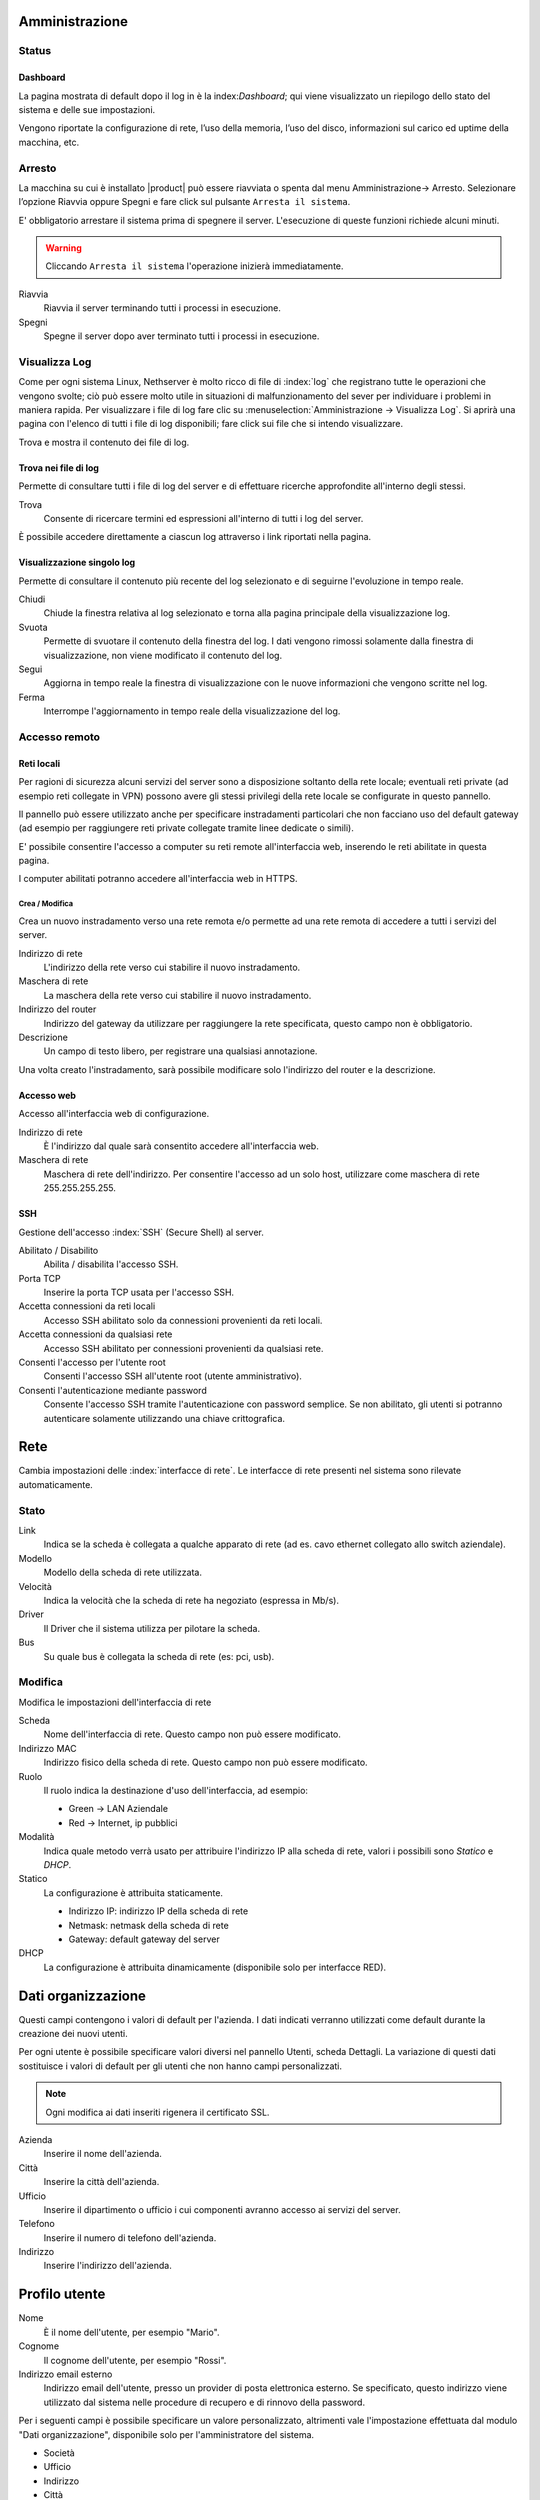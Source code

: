 ===============
Amministrazione
===============

Status
======

Dashboard
---------

La pagina mostrata di default dopo il log in è la index:`Dashboard`; qui viene
visualizzato un riepilogo dello stato del sistema e delle sue
impostazioni.

Vengono riportate la configurazione di rete, l’uso della memoria, l’uso
del disco, informazioni sul carico ed uptime della macchina, etc.

Arresto
=======
La macchina su cui è installato |product| può essere riavviata o spenta dal menu Amministrazione→ Arresto.
Selezionare l’opzione Riavvia oppure Spegni e fare click sul pulsante ``Arresta il sistema``.

E' obbligatorio arrestare il sistema prima di spegnere il server.
L'esecuzione di queste funzioni richiede alcuni minuti.

.. warning:: Cliccando ``Arresta il sistema`` l'operazione inizierà immediatamente.

Riavvia
    Riavvia il server terminando tutti i processi in esecuzione.
Spegni
    Spegne il server dopo aver terminato tutti i processi in esecuzione.


Visualizza Log
==============
Come per ogni sistema Linux, Nethserver è molto ricco di file di :index:`log` che registrano tutte le operazioni che vengono svolte; ciò può essere molto utile in situazioni di malfunzionamento del sever per individuare i problemi in maniera rapida.
Per visualizzare i file di log fare clic su :menuselection:`Amministrazione → Visualizza Log`. Si aprirà una pagina con l'elenco di tutti i file di log disponibili; fare click sui file che si intendo visualizzare.

Trova e mostra il contenuto dei file di log.

Trova nei file di log
---------------------

Permette di consultare tutti i file di log del server e di effettuare
ricerche approfondite all'interno degli stessi.

Trova
    Consente di ricercare termini ed espressioni all'interno di tutti i
    log del server.

È possibile accedere direttamente a ciascun log attraverso i link
riportati nella pagina.

Visualizzazione singolo log
---------------------------

Permette di consultare il contenuto più recente del log selezionato e di
seguirne l'evoluzione in tempo reale.

Chiudi
    Chiude la finestra relativa al log selezionato e torna alla pagina
    principale della visualizzazione log.
Svuota
    Permette di svuotare il contenuto della finestra del log. I dati
    vengono rimossi solamente dalla finestra di visualizzazione, non
    viene modificato il contenuto del log.
Segui
    Aggiorna in tempo reale la finestra di visualizzazione con le nuove
    informazioni che vengono scritte nel log.
Ferma
    Interrompe l'aggiornamento in tempo reale della visualizzazione del
    log.


Accesso remoto
==============

Reti locali
-----------

Per ragioni di sicurezza alcuni servizi del server sono a disposizione
soltanto della rete locale; eventuali reti private (ad esempio reti
collegate in VPN) possono avere gli stessi privilegi della rete locale
se configurate in questo pannello.

Il pannello può essere utilizzato anche per specificare instradamenti
particolari che non facciano uso del default gateway (ad esempio per
raggiungere reti private collegate tramite linee dedicate o simili).

E' possibile consentire l'accesso a computer su reti remote
all'interfaccia web, inserendo le reti abilitate in questa pagina.

I computer abilitati potranno accedere all'interfaccia web in HTTPS.


Crea / Modifica
^^^^^^^^^^^^^^^

Crea un nuovo instradamento verso una rete remota e/o permette ad una
rete remota di accedere a tutti i servizi del server.

Indirizzo di rete
    L'indirizzo della rete verso cui stabilire il nuovo instradamento.

Maschera di rete
    La maschera della rete verso cui stabilire il nuovo instradamento.

Indirizzo del router
    Indirizzo del gateway da utilizzare per raggiungere la rete
    specificata, questo campo non è obbligatorio.

Descrizione
    Un campo di testo libero, per registrare una qualsiasi annotazione.

Una volta creato l'instradamento, sarà possibile modificare solo
l'indirizzo del router e la descrizione.



Accesso web
-----------

Accesso all'interfaccia web di configurazione.

Indirizzo di rete
    È l'indirizzo dal quale sarà consentito accedere all'interfaccia
    web.

Maschera di rete
    Maschera di rete dell'indirizzo. Per consentire l'accesso ad un solo
    host, utilizzare come maschera di rete 255.255.255.255.

SSH
---

Gestione dell'accesso :index:`SSH` (Secure Shell) al server.

Abilitato / Disabilito
    Abilita / disabilita l'accesso SSH.

Porta TCP
    Inserire la porta TCP usata per l'accesso SSH.

Accetta connessioni da reti locali
    Accesso SSH abilitato solo da connessioni provenienti da reti
    locali.

Accetta connessioni da qualsiasi rete
    Accesso SSH abilitato per connessioni provenienti da qualsiasi rete.

Consenti l'accesso per l'utente root
    Consenti l'accesso SSH all'utente root (utente amministrativo).

Consenti l'autenticazione mediante password
    Consente l'accesso SSH tramite l'autenticazione con password
    semplice. Se non abilitato, gli utenti si potranno autenticare
    solamente utilizzando una chiave crittografica.

====
Rete
====

Cambia impostazioni delle :index:`interfacce di rete`. Le interfacce di rete presenti nel sistema sono rilevate automaticamente.

Stato
=====

Link
    Indica se la scheda è collegata a qualche apparato di rete (ad es. cavo
    ethernet collegato allo switch aziendale).

Modello
    Modello della scheda di rete utilizzata.

Velocità
    Indica la velocità che la scheda di rete ha negoziato (espressa in Mb/s).

Driver
    Il Driver che il sistema utilizza per pilotare la scheda.

Bus
    Su quale bus è collegata la scheda di rete (es: pci, usb).



Modifica
========

Modifica le impostazioni dell'interfaccia di rete

Scheda
    Nome dell'interfaccia di rete. Questo campo non può essere
    modificato.

Indirizzo MAC
    Indirizzo fisico della scheda di rete. Questo campo non può essere
    modificato.

Ruolo
    Il ruolo indica la destinazione d'uso dell'interfaccia, ad esempio:
    
    * Green -> LAN Aziendale
    * Red -> Internet, ip pubblici

Modalità
    Indica quale metodo verrà usato per attribuire l'indirizzo IP alla
    scheda di rete, valori i possibili sono *Statico* e *DHCP*.

Statico
    La configurazione è attribuita staticamente.

    * Indirizzo IP: indirizzo IP della scheda di rete
    * Netmask: netmask della scheda di rete
    * Gateway: default gateway del server

DHCP
    La configurazione è attribuita dinamicamente (disponibile solo per interfacce
    RED).



===================
Dati organizzazione
===================

Questi campi contengono i valori di default per l'azienda.
I dati indicati verranno utilizzati come default durante la creazione
dei nuovi utenti.

Per ogni utente è possibile specificare valori diversi nel pannello
Utenti, scheda Dettagli.
La variazione di questi dati sostituisce i valori di default per gli
utenti che non hanno campi personalizzati.

.. note:: Ogni modifica ai dati inseriti rigenera il certificato SSL.

Azienda
    Inserire il nome dell'azienda.
Città
    Inserire la città dell'azienda.
Ufficio
    Inserire il dipartimento o ufficio i cui componenti avranno accesso
    ai servizi del server.
Telefono
    Inserire il numero di telefono dell'azienda.
Indirizzo
    Inserire l'indirizzo dell'azienda.


==============
Profilo utente
==============

Nome
    È il nome dell'utente, per esempio "Mario".

Cognome
    Il cognome dell'utente, per esempio "Rossi".

Indirizzo email esterno
    Indirizzo email dell'utente, presso un provider di posta
    elettronica esterno. Se specificato, questo indirizzo viene
    utilizzato dal sistema nelle procedure di recupero e di rinnovo
    della password.

Per i seguenti campi è possibile specificare un valore personalizzato,
altrimenti vale l'impostazione effettuata dal modulo "Dati
organizzazione", disponibile solo per l'amministratore del sistema.

* Società
* Ufficio
* Indirizzo
* Città
* Telefono


Cambia Password
===============

Cambia la password attuale con una nuova password.

Password attuale
    Inserire la password attuale.

Nuova password
    Inserire la nuova password.

Ripeti nuova password
    Ripetere la nuova password: deve coincidere con quella del campo
    *Nuova Password*.



